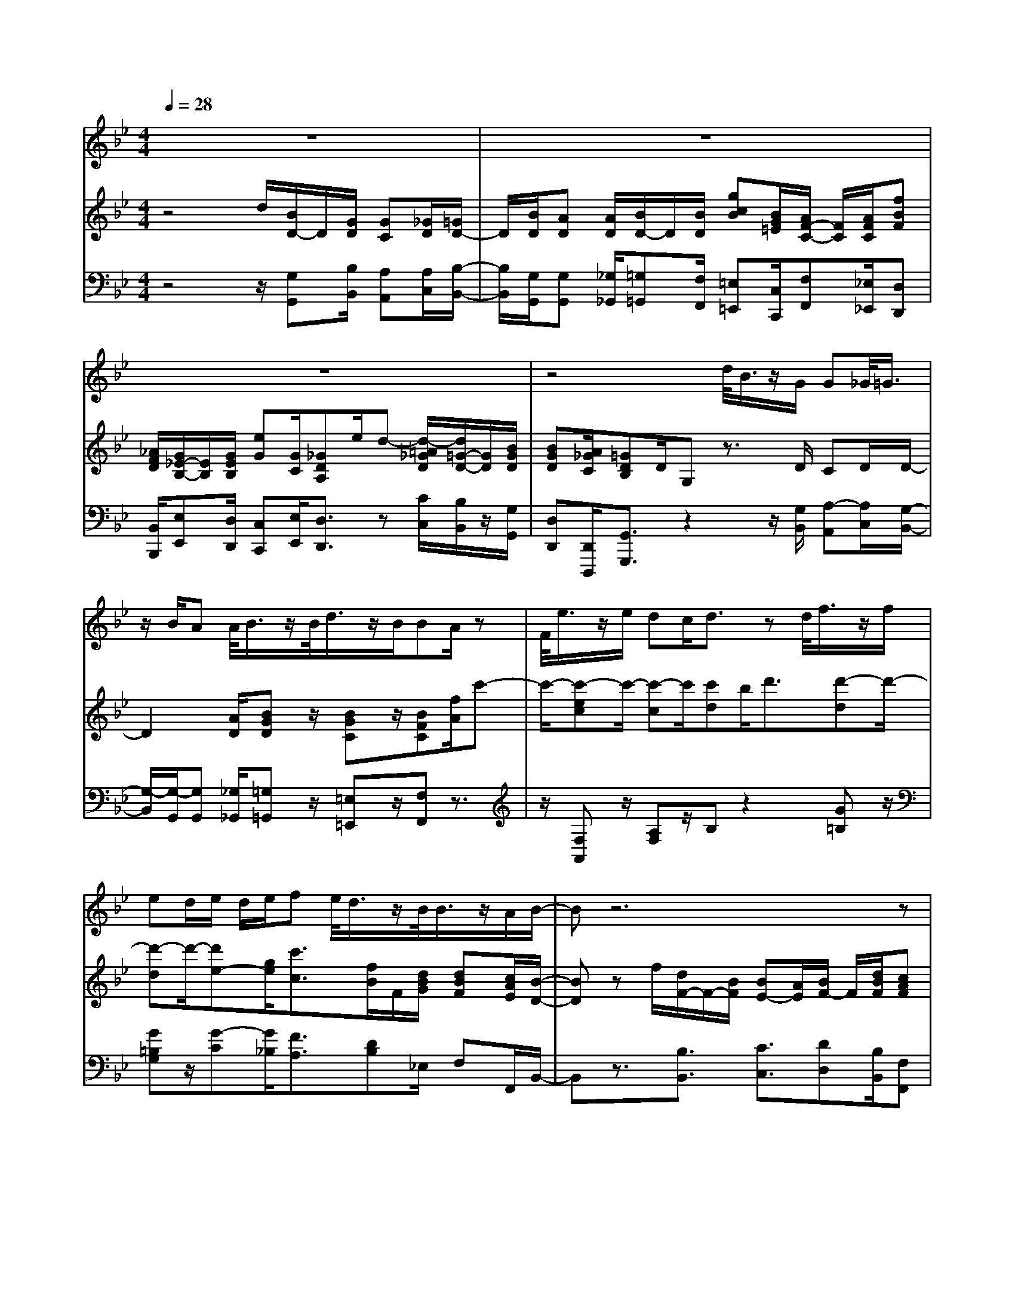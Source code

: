 % input file /home/ubuntu/MusicGeneratorQuin/training_data/handel/mess_38.mid
% format 1 file 13 tracks
X: 1
T: 
M: 4/4
L: 1/8
Q:1/4=28
% Last note suggests minor mode tune
K:Bb % 2 flats
%The Messiah #38: How beautiful are the feet of them
%By G.F. Handel
%Copyright \0xa9 1912 by G. Schirmer, Inc.
%Generated by NoteWorthy Composer
% MIDI Key signature, sharp/flats=-2  minor=0
% Time signature=4/4  MIDI-clocks/click=24  32nd-notes/24-MIDI-clocks=8
% Time signature=12/8  MIDI-clocks/click=24  32nd-notes/24-MIDI-clocks=8
V:1
%Soprano Sax
%%MIDI program 64
z8|z8|z8|z4 d/2<B/2z/2G/2 G_G/2<=G/2|
z/2B/2A A/2<B/2z/2B/2<d/2z/2B/2BA/2z|F/2<e/2z/2e/2 dc/2d3/2z d/2<f/2z/2f/2|ed/2e/2 d/2e/2f e/2<d/2z/2B/2<B/2z/2A/2B/2-|Bz6z|
g/2<e/2z/2c/2 c=B/2<c/2 z/2e/2d c/2_B/2A/2G/2|e/2c/2A/2_Gz3/2 =G/2cc/2<c/2z/2c/2c/2-|c/2B/2z A/2dd/2<d/2z/2d<ee|e/2d/2c/2B/2 BA/2Gz3/2 f/2ge/2|
c/2z/2e/2d/2 c/2B/2z d/2ec/2 Ad/2B/2-|B/2G/2B4A/2AG/2z|g/2e/2d/2c/2 B/2c/2A/2Gg/2_g =g<B|AG<G
V:2
%Violin Accomp
%%MIDI program 40
z4 d/2[B/2D/2-]D/2[G/2D/2] [GC][_G/2D/2][=G/2D/2-]|D/2[B/2D/2][AD] [A/2D/2][B/2D/2-]D/2[B/2D/2] [gcB][B/2G/2=E/2][A/2F/2-C/2-] [F/2C/2][A/2F/2C/2][fBF]|[_A/2F/2D/2][G/2_E/2-B,/2-][E/2B,/2][G/2E/2B,/2] [eG][G/2C/2][_GDA,]e/2d- [d/2-=A/2_G/2D/2][d/2=G/2-D/2-][G/2D/2][B/2G/2D/2]|[BGD][A/2_G/2C/2][=GDB,]D/2G, z3/2D/2 CD/2D/2-|
D2 [A/2D/2][BGD]z/2 [BGC]z/2[BFC][f/2A/2]c'-|c'/2-[c'-ec]c'/2- [c'-c]c'/2[c'd]b<d'[d'-d]d'/2-|[d'-d]d'/2-[d'e-][g/2e/2][c'3/2c3/2][f/2B/2]F/2[d/2B/2G/2] [dBF][c/2A/2E/2][B/2-D/2-]|[BD]z f/2[d/2F/2-]F/2-[B/2F/2] [BE-][A/2E/2][B/2F/2-] F/2[d/2B/2F/2][cAF]|
[G/2D/2][GE]z/2 [FD]z/2[c3/2G3/2][dD] z/2[B/2D/2-][A/2D/2][G/2D/2]|[AE]z/2[_GDA,]d/2b- [b/2-g/2d/2][b-c]b/2 [a-c]a/2-[a/2-c/2-]|[a/2c/2][g/2B/2]c'3 b3_a|g/2_g=g/2 [=GDB,][_G/2D/2A,/2][=GDB,]A/2B- [B/2-F/2][B3/2G3/2]|
[A2-F2-] [A/2F/2]G/2[g-dG] g/2-[g-c]g/2 [_g-A]_g/2[=g/2-G/2-]|[g/2-G/2]g/2[BF] f/2[gBG]e/2 [cF]f/2[d-F][d/2-G/2][dG]|d/2[G/2-E/2][G/2-D/2][G/2-C/2] [G/2D/2-][A/2D/2][_G/2C/2][=G-B,][G/2C/2][_GD] [=G/2E/2][B3/2G3/2D3/2]|[A_GD-C-][=G/2D/2C/2][G3/2D3/2B,3/2]z [d'/2=a/2d/2][b/2d/2-]d/2[g/2d/2] [gc][_g/2d/2A/2][=g/2d/2-]|
d/2[b/2d/2][adA] [d/2A/2][b/2d/2-]d/2[b/2d/2] [cBG][b/2=e/2c/2][bf-c-][a/2f/2c/2]c'-|[c'/2-g/2][c'/2_g/2-]_g/2-[c'/2_g/2] [dcA][c'/2a/2][c'ad-][b/2=g/2d/2]_e- [e/2G/2][d/2A/2-]A/2[B/2G/2D/2]|[BGD][A/2_G/2D/2C/2][=GDB,]D/2G, 
V:3
%Cello Accomp
%%MIDI program 42
z4 z/2[G,G,,][B,/2B,,/2] [A,A,,][A,/2C,/2][B,/2-B,,/2-]|[B,/2B,,/2][G,/2G,,/2][G,G,,] [_G,/2_G,,/2][=G,=G,,][F,/2F,,/2] [=E,=E,,][C,/2C,,/2][F,F,,][_E,/2_E,,/2][D,D,,]|[B,,/2B,,,/2][E,E,,][D,/2D,,/2] [C,C,,][E,/2E,,/2][D,3/2D,,3/2]z [C/2C,/2][B,/2B,,/2]z/2[G,/2G,,/2]|[D,D,,][D,,/2D,,,/2][G,,3/2G,,,3/2]z2z/2[G,/2B,,/2] [A,-A,,][A,/2C,/2][G,/2-B,,/2-]|
[G,/2-B,,/2][G,/2-G,,/2][G,G,,] [_G,/2_G,,/2][=G,=G,,]z/2 [=E,=E,,]z/2[F,F,,]z3/2|z/2[F,A,,]z/2 [A,F,]z/2B,z2[G=B,]z/2|[G=B,G,]z/2[G-C][G/2_B,/2][F3/2A,3/2][DB,]_E,/2 F,F,,/2B,,/2-|B,,z3/2[B,3/2B,,3/2] [C3/2C,3/2][DD,][B,/2B,,/2][F,F,,]|
=B,,<C, D,z/2E,C,/2[A,_G,] z/2=G,_B,,/2|C,z/2D,z3/2 G,/2[CG,=E,]z/2 [DA,_G,]z/2[D/2-=G,/2-]|[D/2G,/2]z/2[ECA,] z/2[DA,_G,]z/2 [DB,=G,]z/2[EC,]z/2[EC,]|z/2[D-A,D,][D/2B,/2G,/2] D,D,,/2G,,z3/2 D,<_E,|
F,z/2B,,z/2[DB,] z/2[EC]z/2 Dz/2[D/2-B,/2-G,/2-]|[D/2B,/2G,/2]z/2[B,D,] z/2E,z/2 F,z/2[B,B,,]z/2[DB,]|B,,/2C,/2D,/2E,<D,E,E,/2D, C,<D,|D,,3/2G,,[G,/2G,,/2][B,B,,] [_G,/2_G,,/2][=G,=G,,][B,/2B,,/2] [A,A,,][C/2C,/2][B,/2-B,,/2-]|
[B,/2B,,/2][G,/2G,,/2][G,G,,] [_G,/2_G,,/2][=G,=G,,][F,/2F,,/2] [=E,=E,,][C,/2C,,/2][F,3/2F,,3/2]z|[_E,/2_E,,/2][D,D,,]z/2 [_G,_G,,]z/2[=G,3/2=G,,3/2]z [C/2C,/2][_G,_G,,][=G,/2=G,,/2]|[D,D,,][D,,/2D,,,/2][G,,3/2G,,,3/2]
%The Messiah
%by G.F. Handel
%#38: Air for Soprano
%How beautiful are the
%feet of them
%\0xa9 1912 G. Schirmer, Inc.
%Sequenced by:
%patriotbot@aol.com
%31 January, 1998
